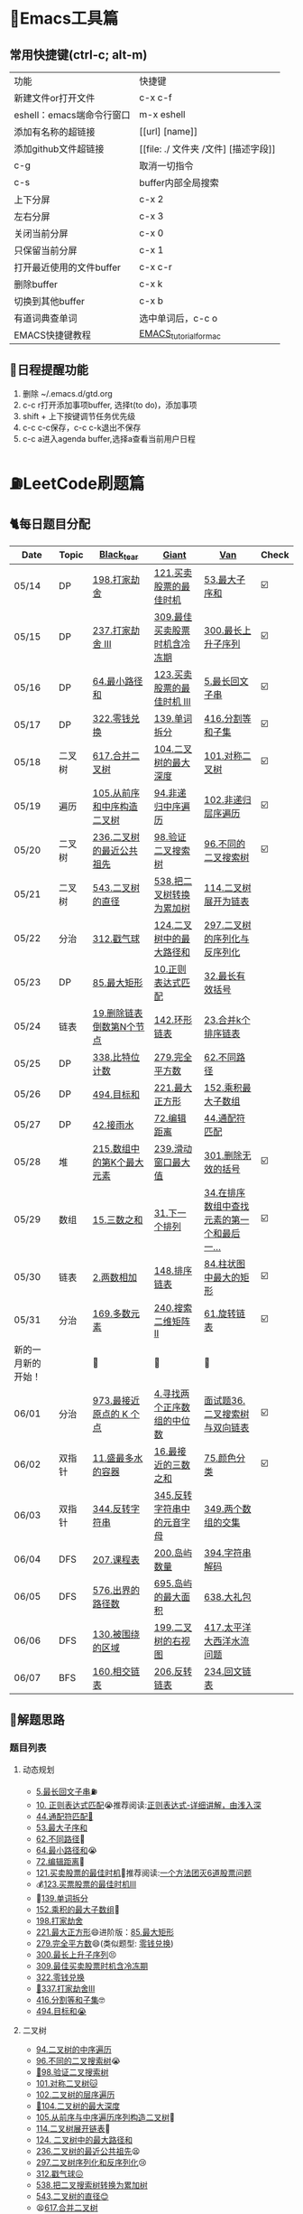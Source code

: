 * 🔧Emacs工具篇
** 常用快捷键(ctrl-c; alt-m)
   | 功能                      | 快捷键                               |
   | 新建文件or打开文件        | c-x c-f                              |
   | eshell：emacs端命令行窗口 | m-x eshell                           |
   | 添加有名称的超链接        | [[url] [name]]                       |
   | 添加github文件超链接      | [[file: ./ 文件夹 /文件] [描述字段]] |
   | c-g                       | 取消一切指令                         |
   | c-s                       | buffer内部全局搜索                   |
   | 上下分屏                  | c-x 2                                |
   | 左右分屏                  | c-x 3                                |
   | 关闭当前分屏              | c-x 0                                |
   | 只保留当前分屏            | c-x 1                                |
   | 打开最近使用的文件buffer  | c-x c-r                              |
   | 删除buffer                | c-x k                                |
   | 切换到其他buffer          | c-x b                                |
   | 有道词典查单词            | 选中单词后，c-c o                    |
   | EMACS快捷键教程           | [[file:./utils/EMACS_TUTORIAL_MAC.pdf][EMACS_tutorial_for_mac]]               |
** 🐓日程提醒功能
   1. 删除 ~/.emacs.d/gtd.org
   2. c-c r打开添加事项buffer, 选择t(to do)，添加事项
   3. shift + 上下按键调节任务优先级
   4. c-c c-c保存，c-c c-k退出不保存
   5. c-c a进入agenda buffer,选择a查看当前用户日程
* ⛽️LeetCode刷题篇
#+DOWNLOADED: file:/var/folders/73/53s3wczx1l32608prn_fdgrm0000gn/T/TemporaryItems/（screencaptureui正在存储文稿，已完成6）/截屏2020-05-14 下午8.50.18.png @ 2020-05-14 20:50:24
[[file:Screen-Pictures/LeetCode%E5%88%B7%E9%A2%98%E7%AF%87/2020-05-14_20-50-24_%E6%88%AA%E5%B1%8F2020-05-14%20%E4%B8%8B%E5%8D%888.50.18.png]]
** 🐈每日题目分配
   | Date               | Topic  | [[https://github.com/AI-confused][Black_tear]]                 | [[https://github.com/yechens/][Giant]]                        | [[https://github.com/weizaiff][Van]]                                        | Check |
   |--------------------+--------+----------------------------+------------------------------+--------------------------------------------+-------|
   | 05/14              | DP     | [[https://leetcode-cn.com/problems/house-robber/][198.打家劫舍]]               | [[https://leetcode-cn.com/problems/best-time-to-buy-and-sell-stock/][121.买卖股票的最佳时机]]       | [[https://leetcode-cn.com/problems/maximum-subarray/][53.最大子序和]]                              | ☑️     |
   | 05/15              | DP     | [[https://leetcode-cn.com/problems/house-robber-iii/][237.打家劫舍 III]]           | [[https://leetcode-cn.com/problems/best-time-to-buy-and-sell-stock-with-cooldown/][309.最佳买卖股票时机含冷冻期]] | [[https://leetcode-cn.com/problems/longest-increasing-subsequence/][300.最长上升子序列]]                         | ☑️     |
   | 05/16              | DP     | [[https://leetcode-cn.com/problems/minimum-path-sum/][64.最小路径和]]              | [[https://leetcode-cn.com/problems/best-time-to-buy-and-sell-stock-iii/][123.买卖股票的最佳时机 III]]   | [[https://leetcode-cn.com/problems/longest-palindromic-substring/][5.最长回文子串]]                             | ☑️     |
   | 05/17              | DP     | [[https://leetcode-cn.com/problems/coin-change/][322.零钱兑换]]               | [[https://leetcode-cn.com/problems/word-break/][139.单词拆分]]                 | [[https://leetcode-cn.com/problems/partition-equal-subset-sum/][416.分割等和子集]]                           | ☑️     |
   |--------------------+--------+----------------------------+------------------------------+--------------------------------------------+-------|
   | 05/18              | 二叉树 | [[https://leetcode-cn.com/problems/merge-two-binary-trees][617.合并二叉树]]             | [[https://leetcode-cn.com/problems/maximum-depth-of-binary-tree][104.二叉树的最大深度]]         | [[https://leetcode-cn.com/problems/symmetric-tree][101.对称二叉树]]                             | ☑️     |
   | 05/19              | 遍历   | [[https://leetcode-cn.com/problems/construct-binary-tree-from-preorder-and-inorder-traversal][105.从前序和中序构造二叉树]] | [[https://leetcode-cn.com/problems/binary-tree-inorder-traversal/][94.非递归中序遍历]]            | [[https://leetcode-cn.com/problems/binary-tree-level-order-traversal/][102.非递归层序遍历]]                         | ☑️     |
   | 05/20              | 二叉树 | [[https://leetcode-cn.com/problems/lowest-common-ancestor-of-a-binary-tree][236.二叉树的最近公共祖先]]   | [[https://leetcode-cn.com/problems/validate-binary-search-tree][98.验证二叉搜索树]]            | [[https://leetcode-cn.com/problems/unique-binary-search-trees][96.不同的二叉搜索树]]                        | ☑️     |
   | 05/21              | 二叉树 | [[https://leetcode-cn.com/problems/diameter-of-binary-tree][543.二叉树的直径]]           | [[https://leetcode-cn.com/problems/convert-bst-to-greater-tree][538.把二叉树转换为累加树]]     | [[https://leetcode-cn.com/problems/flatten-binary-tree-to-linked-list][114.二叉树展开为链表]]                       |       |
   | 05/22              | 分治   | [[https://leetcode-cn.com/problems/burst-balloons][312.戳气球]]                 | [[https://leetcode-cn.com/problems/binary-tree-maximum-path-sum][124.二叉树中的最大路径和]]     | [[https://leetcode-cn.com/problems/serialize-and-deserialize-binary-tree][297.二叉树的序列化与反序列化]]               |       |
   | 05/23              | DP     | [[https://leetcode-cn.com/problems/maximal-rectangle/][85.最大矩形]]                | [[https://leetcode-cn.com/problems/regular-expression-matching/][10.正则表达式匹配]]            | [[https://leetcode-cn.com/problems/longest-valid-parentheses/][32.最长有效括号]]                            |       |
   | 05/24              | 链表   | [[https://leetcode-cn.com/problems/remove-nth-node-from-end-of-list][19.删除链表倒数第N个节点]]   | [[https://leetcode-cn.com/problems/linked-list-cycle-ii][142.环形链表]]                 | [[https://leetcode-cn.com/problems/merge-k-sorted-lists][23.合并k个排序链表]]                         |       |
   | 05/25              | DP     | [[https://leetcode-cn.com/problems/counting-bits/][338.比特位计数]]             | [[https://leetcode-cn.com/problems/perfect-squares/][279.完全平方数]]               | [[https://leetcode-cn.com/problems/unique-paths/][62.不同路径]]                                |       |
   | 05/26              | DP     | [[https://leetcode-cn.com/problems/target-sum/][494.目标和]]                 | [[https://leetcode-cn.com/problems/maximal-square/][221.最大正方形]]               | [[https://leetcode-cn.com/problems/maximum-product-subarray/][152.乘积最大子数组]]                         |       |
   | 05/27              | DP     | [[https://leetcode-cn.com/problems/trapping-rain-water/][42.接雨水]]                  | [[https://leetcode-cn.com/problems/edit-distance/][72.编辑距离]]                  | [[https://leetcode-cn.com/problems/wildcard-matching][44.通配符匹配]]                              |       |
   | 05/28              | 堆     | [[https://leetcode-cn.com/problems/kth-largest-element-in-an-array][215.数组中的第K个最大元素]]  | [[https://leetcode-cn.com/problems/sliding-window-maximum/][239.滑动窗口最大值]]           | [[https://leetcode-cn.com/problems/remove-invalid-parentheses/][301.删除无效的括号]]                         | ☑️     |
   | 05/29              | 数组   | [[https://leetcode-cn.com/problems/3sum][15.三数之和]]                | [[https://leetcode-cn.com/problems/next-permutation][31.下一个排列]]                | [[https://leetcode-cn.com/problems/find-first-and-last-position-of-element-in-sorted-array][34.在排序数组中查找元素的第一个和最后一...]] | ☑️     |
   | 05/30              | 链表   | [[https://leetcode-cn.com/problems/add-two-numbers][2.两数相加]]                 | [[https://leetcode-cn.com/problems/sort-list][148.排序链表]]                 | [[https://leetcode-cn.com/problems/largest-rectangle-in-histogram/][84.柱状图中最大的矩形]]                      | ☑️     |
   | 05/31              | 分治   | [[https://leetcode-cn.com/problems/majority-element][169.多数元素]]               | [[https://leetcode-cn.com/problems/search-a-2d-matrix-ii][240.搜索二维矩阵 II]]          | [[https://leetcode-cn.com/problems/rotate-list/][61.旋转链表]]                                | ☑️     |
   | 新的一月新的开始！ |        | 💪                         | 💪                           | 💪                                         |       |
   | 06/01              | 分治   | [[https://leetcode-cn.com/problems/k-closest-points-to-origin/][973.最接近原点的 K 个点]]    | [[https://leetcode-cn.com/problems/median-of-two-sorted-arrays/][4.寻找两个正序数组的中位数]]   | [[https://leetcode-cn.com/problems/er-cha-sou-suo-shu-yu-shuang-xiang-lian-biao-lcof/][面试题36.二叉搜索树与双向链表]]              | ☑️     |
   | 06/02              | 双指针 | [[https://leetcode-cn.com/problems/container-with-most-water/][11.盛最多水的容器]]          | [[https://leetcode-cn.com/problems/3sum-closest][16.最接近的三数之和]]          | [[https://leetcode-cn.com/problems/sort-colors/][75.颜色分类]]                                | ☑️     |
   | 06/03              | 双指针 | [[https://leetcode-cn.com/problems/reverse-string][344.反转字符串]]             | [[https://leetcode-cn.com/problems/reverse-vowels-of-a-string][345.反转字符串中的元音字母]]   | [[https://leetcode-cn.com/problems/intersection-of-two-arrays][349.两个数组的交集]]                         |       |
   | 06/04              | DFS    | [[https://leetcode-cn.com/problems/course-schedule][207.课程表]]                 | [[https://leetcode-cn.com/problems/number-of-islands][200.岛屿数量]]                 | [[https://leetcode-cn.com/problems/decode-string][394.字符串解码]]                             |       |
   | 06/05              | DFS    | [[https://leetcode-cn.com/problems/out-of-boundary-paths][576.出界的路径数]]           | [[https://leetcode-cn.com/problems/max-area-of-island][695.岛屿的最大面积]]           | [[https://leetcode-cn.com/problems/shopping-offers][638.大礼包]]                                 |       |
   | 06/06              | DFS    | [[https://leetcode-cn.com/problems/surrounded-regions/][130.被围绕的区域]]           | [[https://leetcode-cn.com/problems/binary-tree-right-side-view/][199.二叉树的右视图]]           | [[https://leetcode-cn.com/problems/pacific-atlantic-water-flow/][417.太平洋大西洋水流问题]]                   |       |
   | 06/07              | BFS    | [[https://leetcode-cn.com/problems/intersection-of-two-linked-lists][160.相交链表]]               | [[https://leetcode-cn.com/problems/reverse-linked-list][206.反转链表]]                 | [[https://leetcode-cn.com/problems/palindrome-linked-list][234.回文链表]]                               |       |
** 🧠解题思路
*** 题目列表
**** 动态规划
     * [[file:./coding/5_最长回文子串.py][5.最长回文子串]]⛽️
     * [[file:/coding/10_正则表达式匹配.py][10. 正则表达式匹配]]😭推荐阅读:[[https://leetcode-cn.com/problems/regular-expression-matching/solution/ji-yu-guan-fang-ti-jie-gen-xiang-xi-de-jiang-jie-b/][正则表达式-详细讲解，由浅入深]]
     * [[file:./coding/44_通配符匹配.py][44.通配符匹配🦶]]
     * [[/coding/53_最大子序和.py][53.最大子序和]]
     * [[file:./coding/62_不同路径.py][62.不同路径]]🐶
     * [[file:./coding/64_最小路径和.py][64.最小路径和]]😭
     * [[file:/coding/72_编辑距离.py][72.编辑距离]]🌟
     * [[file:./coding/121_买卖股票的最佳时机.py][121.买卖股票的最佳时机]]🍉推荐阅读:[[https://leetcode-cn.com/problems/best-time-to-buy-and-sell-stock/solution/yi-ge-fang-fa-tuan-mie-6-dao-gu-piao-wen-ti-by-l-3/][一个方法团灭6道股票问题]]
     * 💰[[file:/coding/123_买卖股票的最佳时机III.py][123.买票股票的最佳时机III]]
     * 🥤[[file:./coding/139_单词拆分.py][139.单词拆分]]
     * [[file:./coding/152_乘积的最大子数组.py][152.乘积的最大子数组]]🦷
     * [[file:./coding/198_打家劫舍.py][198.打家劫舍]]
     * [[file:/coding/221_最大正方形.py][221.最大正方形]]😄进阶版：[[https://leetcode-cn.com/problems/maximal-rectangle/][85.最大矩形]]
     * [[file:/coding/279_完全平方数.py][279.完全平方数]]😄(类似题型: [[https://leetcode-cn.com/problems/coin-change/][零钱兑换]])
     * [[file:./coding/300_最长上升子序列.py][300.最长上升子序列]]😣
     * [[file:./coding/309_最佳买卖股票时机含冷冻期.py][309.最佳买卖股票时机含冷冻期]]
     * [[file:./coding/322_零钱兑换.py][322.零钱兑换]]
     * [[file:./coding/337_打家劫舍III.py][🍊337.打家劫舍III]]
     * [[file:./coding/416_分割等和子集.py][416.分割等和子集]]🤓
     * [[file:./coding/494_目标和.py][494.目标和😭]]
**** 二叉树
    * [[file:./coding/94_二叉树的中序遍历.py][94.二叉树的中序遍历]]
    * [[file:./coding/96_不同的二叉搜索树.py][96.不同的二叉搜索树]]😭
    * [[file:./coding/98_验证二叉搜索树.py][💪98.验证二叉搜索树]]
    * [[file:./coding/101_对称二叉树.py][101.对称二叉树🐱]]
    * [[file:./coding/102_二叉树的层序遍历.py][102.二叉树的层序遍历]]
    * [[file:./coding/104_二叉树的最大深度.py][🌲104.二叉树的最大深度]]
    * [[file:./coding/105_从前序与中序遍历序列构造二叉树.py][105.从前序与中序遍历序列构造二叉树]]🎩
    * [[file:./coding/114_二叉树展开为链表.py][114.二叉树展开链表]]🐶
    * [[file:/coding/124_二叉树中的最大路径和.py][124. 二叉树中的最大路径和]]
    * [[file:./coding/236_二叉树的最近公共祖先.py][236.二叉树的最近公共祖先]]😫
    * [[file:./coding/297_二叉树的序列化与反序列化.py][297.二叉树序列化和反序列化]]😢
    * [[file:./coding/312_戳气球.py][312.戳气球😖]]
    * [[file:/coding/538_把二叉搜索树转换为累加树.py][538.把二叉搜索树转换为累加树]]
    * [[file:./coding/543_二叉树的直径.py][543.二叉树的直径😊]]
    * 😫[[file:./coding/617_合并二叉树.py][617.合并二叉树]]
**** 数组
    * [[file:/coding/31_下一个排列.py][31.下一个排列]]
    * [[file:./coding/169_多数元素.py][169.多数元素😄]]
    * [[file:/coding/240_搜索二维矩阵II.py][240.搜索二维矩阵 II😄]]
    * [[file:./coding/973_最接近原点的k个点.py][973.最接近原点的k个点]]
**** 双指针
     + [[file:./coding/11_成最多水的容器.py][11.盛最多水的容器]]
     + [[file:./coding/15_三数之和.py][15.三数之和😂]]
     + [[file:/coding/16_最接近的三数之和.py][16.最接近的三数之和]]😁
     + [[file:./coding/344_反转字符串.py][344.反转字符串😊]]
**** 三指针
    * [[file:./coding/74_颜色分类.py][74.颜色分类]]😭
**** 栈   
    * [[file:./coding/32_最长有效括号.py][32.最长有效括号😭]]
    * [[file:./coding/42_接雨水.py][42.接雨水🦆]]
    * [[file:./coding/84_柱状图中最大的矩形.py][84.柱状图中最大的矩形]]😢
    * [[file:./coding/394_字符串解码.py][394.字符串解码😯]]
**** 链表
    * [[file:./coding/2_两数相加.py][2.两数相加]]😜
    * [[file:./coding/19_删除链表的倒数第N个节点.py][19.删除链表的倒数第N个节点]]🇫🇯
    * [[file:./coding/23_合并K个排序链表.py][23.合并K个排序链表]]😁
    * [[file:./coding/面试题36_二叉搜索树与双向链表.py][面试题36. 二叉搜索树与双向链表]] 建议先导题：[[https://github.com/yechens/QiuZhao-ChongChongChong/blob/master/coding/94_%E4%BA%8C%E5%8F%89%E6%A0%91%E7%9A%84%E4%B8%AD%E5%BA%8F%E9%81%8D%E5%8E%86.py][二叉树的中序遍历]]➕
    * [[file:./coding/61_旋转链表.py][61.旋转链表]]😁
    * [[file:/coding/142_环形链表II.py][142.环形链表II]]😊
    * [[file:/coding/148_排序链表.py][148.排序链表]]
**** 位运算
    * [[file:./coding/338_比特位计数.py][338.比特位计数]]
**** BFS
    * [[file:./coding/301_删除无效的括号.py][301.删除无效的括号]]
**** DFS
    * [[file:/coding/200_岛屿数量.py][200.岛屿数量]]😁
**** 堆
    + [[file:./coding/215_数组中的第K个最大元素.py][215.数组中的第K个最大元素]]😊
**** 双向队列
    * [[file:/coding/239_滑动窗口最大值.py][239.滑动窗口最大值]]😭
**** 二分查找
    * [[file:/coding/4_寻找两个正序数组的中位数.py][4.寻找两个正序数组的中位数]]
* 📣MachineLearning分享篇
** ✈️学习计划
   | 专题                      | deadline      |
   | SVM                       | 05/14 ~ 05/19 |
   | DecisionTree+RandomForest | 06/01 ~ 0605  |
   | word2vec                  | 06/04 ~ 0606  |
   | xgboost                   | -             |
   |                           |               |
** 分享链接（专题笔记文件地址）
   | topic    | black_tear | giant | van                        |
   | SVM      | -          | -     | [[file:./docs/SVM/机器学习-svm全手写推导_compressed.pdf][机器学习-svm全手写推导.pdf]] |
   | Word2Vec | [[file:./docs/word2vec/word2vec.org][word2vec]]   |       |                            |
*   TO_DO list
   | 数学基础       | 6月 待安排 |
   | 笔试题         | 6月 待安排 |
   | ML比赛         | 待安排     |
   | python高级编程 | 待安排     |
*   面试必备
** ML/NLP 面经
**** Todo
** 知识点归纳整理
| 主题             | 标题                                                     | 来源        | 传送门 |
| 预训练语言模型   | NLP算法面试必备！史上最全！PTMs：NLP预训练模型的全面总结 | 知乎        | [[https://zhuanlan.zhihu.com/p/115014536?utm_source=wechat_session&utm_medium=social&utm_oi=824921009521053696][👉]]     |
| Bert             | 关于BERT，面试官们都怎么问                               | 公众号      | [[https://mp.weixin.qq.com/s/q3qMzCfCPKyRM0-DzD__pw][👉]]     |
| 机器学习概述博客 |                                                          | gitbooks.io | [[https://shunliz.gitbooks.io/machine-learning/content/dl/word2vec/cbow-skip-n.html][🚢]]     |
|                  |                                                          |             |        |
** 优秀论文推荐及解析
| 主题           | 标题 | 来源    | 一句话概述                             |
| 多模态特征融合 | [[https://www.aclweb.org/anthology/P19-1046/][HFFN]] | ACL2019 | 如何有效结合语音、文本、图像的特征向量 |


